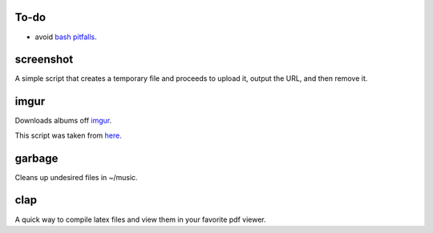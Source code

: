 =====
To-do
=====

* avoid `bash pitfalls <http://mywiki.wooledge.org/BashPitfalls>`_.

==========
screenshot
==========

A simple script that creates a temporary file and proceeds to upload it, output the URL, and then remove it.

=====
imgur
=====

Downloads albums off `imgur <http://imgur.com>`_.

This script was taken from `here. <http://www.reddit.com/r/tinycode/comments/wggg4/bash_one_liner_to_download_an_entire_imgur_album/>`_

=======
garbage
=======

Cleans up undesired files in ~/music.

====
clap
====

A quick way to compile latex files and view them in your favorite pdf viewer.
